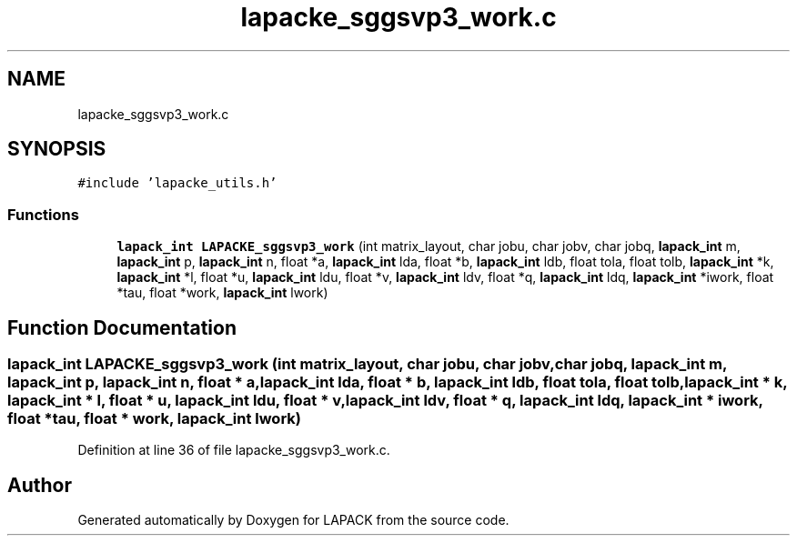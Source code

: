 .TH "lapacke_sggsvp3_work.c" 3 "Tue Nov 14 2017" "Version 3.8.0" "LAPACK" \" -*- nroff -*-
.ad l
.nh
.SH NAME
lapacke_sggsvp3_work.c
.SH SYNOPSIS
.br
.PP
\fC#include 'lapacke_utils\&.h'\fP
.br

.SS "Functions"

.in +1c
.ti -1c
.RI "\fBlapack_int\fP \fBLAPACKE_sggsvp3_work\fP (int matrix_layout, char jobu, char jobv, char jobq, \fBlapack_int\fP m, \fBlapack_int\fP p, \fBlapack_int\fP n, float *a, \fBlapack_int\fP lda, float *b, \fBlapack_int\fP ldb, float tola, float tolb, \fBlapack_int\fP *k, \fBlapack_int\fP *l, float *u, \fBlapack_int\fP ldu, float *v, \fBlapack_int\fP ldv, float *q, \fBlapack_int\fP ldq, \fBlapack_int\fP *iwork, float *tau, float *work, \fBlapack_int\fP lwork)"
.br
.in -1c
.SH "Function Documentation"
.PP 
.SS "\fBlapack_int\fP LAPACKE_sggsvp3_work (int matrix_layout, char jobu, char jobv, char jobq, \fBlapack_int\fP m, \fBlapack_int\fP p, \fBlapack_int\fP n, float * a, \fBlapack_int\fP lda, float * b, \fBlapack_int\fP ldb, float tola, float tolb, \fBlapack_int\fP * k, \fBlapack_int\fP * l, float * u, \fBlapack_int\fP ldu, float * v, \fBlapack_int\fP ldv, float * q, \fBlapack_int\fP ldq, \fBlapack_int\fP * iwork, float * tau, float * work, \fBlapack_int\fP lwork)"

.PP
Definition at line 36 of file lapacke_sggsvp3_work\&.c\&.
.SH "Author"
.PP 
Generated automatically by Doxygen for LAPACK from the source code\&.
